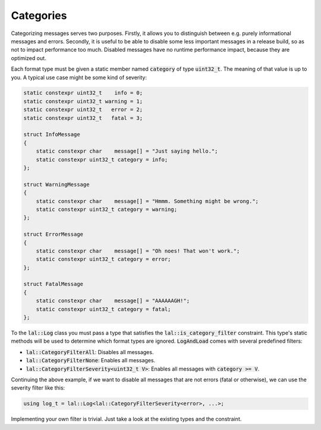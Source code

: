 Categories
==========

Categorizing messages serves two purposes. Firstly, it allows you to distinguish between e.g. purely informational
messages and errors. Secondly, it is useful to be able to disable some less important messages in a release build, so as
not to impact performance too much. Disabled messages have no runtime performance impact, because they are optimized
out.

Each format type must be given a static member named :code:`category` of type :code:`uint32_t`. The meaning of that
value is up to you. A typical use case might be some kind of severity:

.. code-block:: cpp

    static constexpr uint32_t    info = 0;
    static constexpr uint32_t warning = 1;
    static constexpr uint32_t   error = 2;
    static constexpr uint32_t   fatal = 3;

    struct InfoMessage
    {
        static constexpr char    message[] = "Just saying hello.";
        static constexpr uint32_t category = info;
    };

    struct WarningMessage
    {
        static constexpr char    message[] = "Hmmm. Something might be wrong.";
        static constexpr uint32_t category = warning;
    };

    struct ErrorMessage
    {
        static constexpr char    message[] = "Oh noes! That won't work.";
        static constexpr uint32_t category = error;
    };

    struct FatalMessage
    {
        static constexpr char    message[] = "AAAAAAGH!";
        static constexpr uint32_t category = fatal;
    };

To the :code:`lal::Log` class you must pass a type that satisfies the :code:`lal::is_category_filter` constraint. This
type's static methods will be used to determine which format types are ignored. :code:`LogAndLoad` comes with several
predefined filters:

* :code:`lal::CategoryFilterAll`: Disables all messages.
* :code:`lal::CategoryFilterNone`: Enables all messages.
* :code:`lal::CategoryFilterSeverity<uint32_t V>`: Enables all messages with :code:`category >= V`.

Continuing the above example, if we want to disable all messages that are not errors (fatal or otherwise), we can use
the severity filter like this:

.. code-block:: cpp

    using log_t = lal::Log<lal::CategoryFilterSeverity<error>, ...>;

Implementing your own filter is trivial. Just take a look at the existing types and the constraint.
